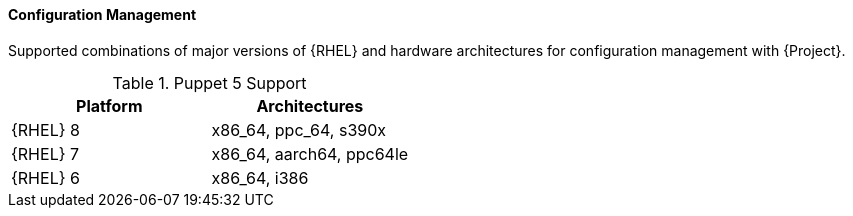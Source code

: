 [[tabl-Architecture_Guide-Configuration_Management_Support]]
==== Configuration Management
Supported combinations of major versions of {RHEL} and hardware architectures for configuration management with {Project}.

.Puppet 5 Support
[options="header"]
|====
|Platform |Architectures
|{RHEL} 8 |x86_64, ppc_64, s390x
|{RHEL} 7 |x86_64, aarch64, ppc64le
|{RHEL} 6 |x86_64, i386
|====
